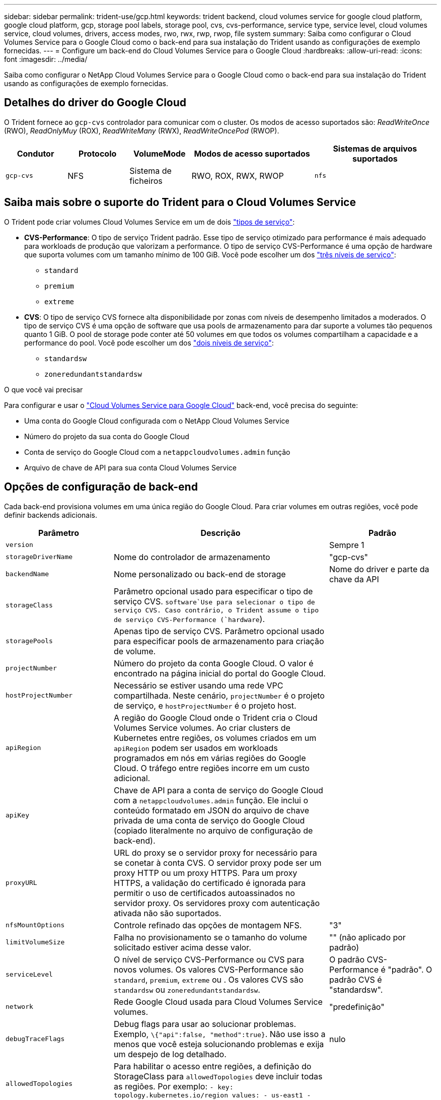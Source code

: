 ---
sidebar: sidebar 
permalink: trident-use/gcp.html 
keywords: trident backend, cloud volumes service for google cloud platform, google cloud platform, gcp, storage pool labels, storage pool, cvs, cvs-performance, service type, service level, cloud volumes service, cloud volumes, drivers, access modes, rwo, rwx, rwp, rwop, file system 
summary: Saiba como configurar o Cloud Volumes Service para o Google Cloud como o back-end para sua instalação do Trident usando as configurações de exemplo fornecidas. 
---
= Configure um back-end do Cloud Volumes Service para o Google Cloud
:hardbreaks:
:allow-uri-read: 
:icons: font
:imagesdir: ../media/


[role="lead"]
Saiba como configurar o NetApp Cloud Volumes Service para o Google Cloud como o back-end para sua instalação do Trident usando as configurações de exemplo fornecidas.



== Detalhes do driver do Google Cloud

O Trident fornece ao `gcp-cvs` controlador para comunicar com o cluster. Os modos de acesso suportados são: _ReadWriteOnce_ (RWO), _ReadOnlyMuy_ (ROX), _ReadWriteMany_ (RWX), _ReadWriteOncePod_ (RWOP).

[cols="1, 1, 1, 2, 2"]
|===
| Condutor | Protocolo | VolumeMode | Modos de acesso suportados | Sistemas de arquivos suportados 


| `gcp-cvs`  a| 
NFS
 a| 
Sistema de ficheiros
 a| 
RWO, ROX, RWX, RWOP
 a| 
`nfs`

|===


== Saiba mais sobre o suporte do Trident para o Cloud Volumes Service

O Trident pode criar volumes Cloud Volumes Service em um de dois link:https://cloud.google.com/architecture/partners/netapp-cloud-volumes/service-types["tipos de serviço"^]:

* *CVS-Performance*: O tipo de serviço Trident padrão. Esse tipo de serviço otimizado para performance é mais adequado para workloads de produção que valorizam a performance. O tipo de serviço CVS-Performance é uma opção de hardware que suporta volumes com um tamanho mínimo de 100 GiB. Você pode escolher um dos link:https://cloud.google.com/architecture/partners/netapp-cloud-volumes/service-levels#service_levels_for_the_cvs-performance_service_type["três níveis de serviço"^]:
+
** `standard`
** `premium`
** `extreme`


* *CVS*: O tipo de serviço CVS fornece alta disponibilidade por zonas com níveis de desempenho limitados a moderados. O tipo de serviço CVS é uma opção de software que usa pools de armazenamento para dar suporte a volumes tão pequenos quanto 1 GiB. O pool de storage pode conter até 50 volumes em que todos os volumes compartilham a capacidade e a performance do pool. Você pode escolher um dos link:https://cloud.google.com/architecture/partners/netapp-cloud-volumes/service-levels#service_levels_for_the_cvs_service_type["dois níveis de serviço"^]:
+
** `standardsw`
** `zoneredundantstandardsw`




.O que você vai precisar
Para configurar e usar o https://cloud.netapp.com/cloud-volumes-service-for-gcp?utm_source=NetAppTrident_ReadTheDocs&utm_campaign=Trident["Cloud Volumes Service para Google Cloud"^] back-end, você precisa do seguinte:

* Uma conta do Google Cloud configurada com o NetApp Cloud Volumes Service
* Número do projeto da sua conta do Google Cloud
* Conta de serviço do Google Cloud com a `netappcloudvolumes.admin` função
* Arquivo de chave de API para sua conta Cloud Volumes Service




== Opções de configuração de back-end

Cada back-end provisiona volumes em uma única região do Google Cloud. Para criar volumes em outras regiões, você pode definir backends adicionais.

[cols="1, 2, 1"]
|===
| Parâmetro | Descrição | Padrão 


| `version` |  | Sempre 1 


| `storageDriverName` | Nome do controlador de armazenamento | "gcp-cvs" 


| `backendName` | Nome personalizado ou back-end de storage | Nome do driver e parte da chave da API 


| `storageClass` | Parâmetro opcional usado para especificar o tipo de serviço CVS.  `software`Use para selecionar o tipo de serviço CVS. Caso contrário, o Trident assume o tipo de serviço CVS-Performance (`hardware`). |  


| `storagePools` | Apenas tipo de serviço CVS. Parâmetro opcional usado para especificar pools de armazenamento para criação de volume. |  


| `projectNumber` | Número do projeto da conta Google Cloud. O valor é encontrado na página inicial do portal do Google Cloud. |  


| `hostProjectNumber` | Necessário se estiver usando uma rede VPC compartilhada. Neste cenário, `projectNumber` é o projeto de serviço, e `hostProjectNumber` é o projeto host. |  


| `apiRegion` | A região do Google Cloud onde o Trident cria o Cloud Volumes Service volumes. Ao criar clusters de Kubernetes entre regiões, os volumes criados em um `apiRegion` podem ser usados em workloads programados em nós em várias regiões do Google Cloud. O tráfego entre regiões incorre em um custo adicional. |  


| `apiKey` | Chave de API para a conta de serviço do Google Cloud com a `netappcloudvolumes.admin` função. Ele inclui o conteúdo formatado em JSON do arquivo de chave privada de uma conta de serviço do Google Cloud (copiado literalmente no arquivo de configuração de back-end). |  


| `proxyURL` | URL do proxy se o servidor proxy for necessário para se conetar à conta CVS. O servidor proxy pode ser um proxy HTTP ou um proxy HTTPS. Para um proxy HTTPS, a validação do certificado é ignorada para permitir o uso de certificados autoassinados no servidor proxy. Os servidores proxy com autenticação ativada não são suportados. |  


| `nfsMountOptions` | Controle refinado das opções de montagem NFS. | "3" 


| `limitVolumeSize` | Falha no provisionamento se o tamanho do volume solicitado estiver acima desse valor. | "" (não aplicado por padrão) 


| `serviceLevel` | O nível de serviço CVS-Performance ou CVS para novos volumes. Os valores CVS-Performance são `standard`, `premium`, `extreme` ou . Os valores CVS são `standardsw` ou `zoneredundantstandardsw`. | O padrão CVS-Performance é "padrão". O padrão CVS é "standardsw". 


| `network` | Rede Google Cloud usada para Cloud Volumes Service volumes. | "predefinição" 


| `debugTraceFlags` | Debug flags para usar ao solucionar problemas. Exemplo, `\{"api":false, "method":true}`. Não use isso a menos que você esteja solucionando problemas e exija um despejo de log detalhado. | nulo 


| `allowedTopologies` | Para habilitar o acesso entre regiões, a definição do StorageClass para `allowedTopologies` deve incluir todas as regiões. Por exemplo:
`- key: topology.kubernetes.io/region
  values:
  - us-east1
  - europe-west1` |  
|===


== Opções de provisionamento de volume

Você pode controlar o provisionamento de volume padrão `defaults` na seção do arquivo de configuração.

[cols=",,"]
|===
| Parâmetro | Descrição | Padrão 


| `exportRule` | As regras de exportação para novos volumes. Deve ser uma lista separada por vírgulas de qualquer combinação de endereços IPv4 ou sub-redes IPv4 na notação CIDR. | "0,0.0,0/0" 


| `snapshotDir` | Acesso ao `.snapshot` diretório | "falso" 


| `snapshotReserve` | Porcentagem de volume reservado para snapshots | "" (aceitar o padrão CVS de 0) 


| `size` | O tamanho dos novos volumes. O mínimo de desempenho do CVS é de 100 GiB. CVS mínimo é de 1 GiB. | O tipo de serviço CVS-Performance é padrão para "100GiB". O tipo de serviço CVS não define um padrão, mas requer um mínimo de 1 GiB. 
|===


== Exemplos de tipos de serviço CVS-Performance

Os exemplos a seguir fornecem exemplos de configurações para o tipo de serviço CVS-Performance.

.Exemplo 1: Configuração mínima
[%collapsible]
====
Essa é a configuração mínima de back-end usando o tipo de serviço CVS-Performance padrão com o nível de serviço padrão.

[source, yaml]
----
---
version: 1
storageDriverName: gcp-cvs
projectNumber: "012345678901"
apiRegion: us-west2
apiKey:
  type: service_account
  project_id: my-gcp-project
  private_key_id: <id_value>
  private_key: |
    -----BEGIN PRIVATE KEY-----
    <key_value>
    -----END PRIVATE KEY-----
  client_email: cloudvolumes-admin-sa@my-gcp-project.iam.gserviceaccount.com
  client_id: "123456789012345678901"
  auth_uri: https://accounts.google.com/o/oauth2/auth
  token_uri: https://oauth2.googleapis.com/token
  auth_provider_x509_cert_url: https://www.googleapis.com/oauth2/v1/certs
  client_x509_cert_url: https://www.googleapis.com/robot/v1/metadata/x509/cloudvolumes-admin-sa%40my-gcp-project.iam.gserviceaccount.com
----
====
.Exemplo 2: Configuração do nível de serviço
[%collapsible]
====
Este exemplo ilustra as opções de configuração de back-end, incluindo nível de serviço e padrões de volume.

[source, yaml]
----
---
version: 1
storageDriverName: gcp-cvs
projectNumber: '012345678901'
apiRegion: us-west2
apiKey:
  type: service_account
  project_id: my-gcp-project
  private_key_id: "<id_value>"
  private_key: |
    -----BEGIN PRIVATE KEY-----
    <key_value>
    -----END PRIVATE KEY-----
  client_email: cloudvolumes-admin-sa@my-gcp-project.iam.gserviceaccount.com
  client_id: '123456789012345678901'
  auth_uri: https://accounts.google.com/o/oauth2/auth
  token_uri: https://oauth2.googleapis.com/token
  auth_provider_x509_cert_url: https://www.googleapis.com/oauth2/v1/certs
  client_x509_cert_url: https://www.googleapis.com/robot/v1/metadata/x509/cloudvolumes-admin-sa%40my-gcp-project.iam.gserviceaccount.com
proxyURL: http://proxy-server-hostname/
nfsMountOptions: vers=3,proto=tcp,timeo=600
limitVolumeSize: 10Ti
serviceLevel: premium
defaults:
  snapshotDir: 'true'
  snapshotReserve: '5'
  exportRule: 10.0.0.0/24,10.0.1.0/24,10.0.2.100
  size: 5Ti
----
====
.Exemplo 3: Configuração de pool virtual
[%collapsible]
====
Este exemplo usa `storage` para configurar pools virtuais e os `StorageClasses` que se referem a eles. <<Definições de classe de armazenamento>>Consulte para ver como as classes de armazenamento foram definidas.

Aqui, padrões específicos são definidos para todos os pools virtuais, que definem o `snapshotReserve` em 5% e o `exportRule` para 0,0.0,0/0. Os pools virtuais são definidos na `storage` seção. Cada pool virtual individual define seu próprio `serviceLevel`, e alguns pools substituem os valores padrão. Rótulos de pool virtual foram usados para diferenciar os pools com base em `performance` e `protection`.

[source, yaml]
----
---
version: 1
storageDriverName: gcp-cvs
projectNumber: '012345678901'
apiRegion: us-west2
apiKey:
  type: service_account
  project_id: my-gcp-project
  private_key_id: "<id_value>"
  private_key: |
    -----BEGIN PRIVATE KEY-----
    <key_value>
    -----END PRIVATE KEY-----
  client_email: cloudvolumes-admin-sa@my-gcp-project.iam.gserviceaccount.com
  client_id: '123456789012345678901'
  auth_uri: https://accounts.google.com/o/oauth2/auth
  token_uri: https://oauth2.googleapis.com/token
  auth_provider_x509_cert_url: https://www.googleapis.com/oauth2/v1/certs
  client_x509_cert_url: https://www.googleapis.com/robot/v1/metadata/x509/cloudvolumes-admin-sa%40my-gcp-project.iam.gserviceaccount.com
nfsMountOptions: vers=3,proto=tcp,timeo=600
defaults:
  snapshotReserve: '5'
  exportRule: 0.0.0.0/0
labels:
  cloud: gcp
region: us-west2
storage:
- labels:
    performance: extreme
    protection: extra
  serviceLevel: extreme
  defaults:
    snapshotDir: 'true'
    snapshotReserve: '10'
    exportRule: 10.0.0.0/24
- labels:
    performance: extreme
    protection: standard
  serviceLevel: extreme
- labels:
    performance: premium
    protection: extra
  serviceLevel: premium
  defaults:
    snapshotDir: 'true'
    snapshotReserve: '10'
- labels:
    performance: premium
    protection: standard
  serviceLevel: premium
- labels:
    performance: standard
  serviceLevel: standard

----
====


=== Definições de classe de armazenamento

As seguintes definições do StorageClass se aplicam ao exemplo de configuração de pool virtual. Usando `parameters.selector`o , você pode especificar para cada StorageClass o pool virtual usado para hospedar um volume. O volume terá os aspetos definidos no pool escolhido.

.Exemplo de classe de armazenamento
[%collapsible]
====
[source, yaml]
----
---
apiVersion: storage.k8s.io/v1
kind: StorageClass
metadata:
  name: cvs-extreme-extra-protection
provisioner: csi.trident.netapp.io
parameters:
  selector: performance=extreme; protection=extra
allowVolumeExpansion: true
---
apiVersion: storage.k8s.io/v1
kind: StorageClass
metadata:
  name: cvs-extreme-standard-protection
provisioner: csi.trident.netapp.io
parameters:
  selector: performance=premium; protection=standard
allowVolumeExpansion: true
---
apiVersion: storage.k8s.io/v1
kind: StorageClass
metadata:
  name: cvs-premium-extra-protection
provisioner: csi.trident.netapp.io
parameters:
  selector: performance=premium; protection=extra
allowVolumeExpansion: true
---
apiVersion: storage.k8s.io/v1
kind: StorageClass
metadata:
  name: cvs-premium
provisioner: csi.trident.netapp.io
parameters:
  selector: performance=premium; protection=standard
allowVolumeExpansion: true
---
apiVersion: storage.k8s.io/v1
kind: StorageClass
metadata:
  name: cvs-standard
provisioner: csi.trident.netapp.io
parameters:
  selector: performance=standard
allowVolumeExpansion: true
---
apiVersion: storage.k8s.io/v1
kind: StorageClass
metadata:
  name: cvs-extra-protection
provisioner: csi.trident.netapp.io
parameters:
  selector: protection=extra
allowVolumeExpansion: true

----
====
* O primeiro StorageClass ) (`cvs-extreme-extra-protection`mapeia para o primeiro pool virtual. Esse é o único pool que oferece desempenho extremo com uma reserva de snapshot de 10%.
* O último StorageClass ) (`cvs-extra-protection`chama qualquer pool de armazenamento que forneça uma reserva de snapshot de 10%. O Trident decide qual pool virtual é selecionado e garante que o requisito de reserva de snapshot seja atendido.




== Exemplos de tipo de serviço CVS

Os exemplos a seguir fornecem exemplos de configurações para o tipo de serviço CVS.

.Exemplo 1: Configuração mínima
[%collapsible]
====
Essa é a configuração mínima de back-end usada `storageClass` para especificar o tipo de serviço CVS e o nível de serviço padrão `standardsw`.

[source, yaml]
----
---
version: 1
storageDriverName: gcp-cvs
projectNumber: '012345678901'
storageClass: software
apiRegion: us-east4
apiKey:
  type: service_account
  project_id: my-gcp-project
  private_key_id: "<id_value>"
  private_key: |
    -----BEGIN PRIVATE KEY-----
    <key_value>
    -----END PRIVATE KEY-----
  client_email: cloudvolumes-admin-sa@my-gcp-project.iam.gserviceaccount.com
  client_id: '123456789012345678901'
  auth_uri: https://accounts.google.com/o/oauth2/auth
  token_uri: https://oauth2.googleapis.com/token
  auth_provider_x509_cert_url: https://www.googleapis.com/oauth2/v1/certs
  client_x509_cert_url: https://www.googleapis.com/robot/v1/metadata/x509/cloudvolumes-admin-sa%40my-gcp-project.iam.gserviceaccount.com
serviceLevel: standardsw
----
====
.Exemplo 2: Configuração do pool de armazenamento
[%collapsible]
====
Essa configuração de back-end de exemplo é usada `storagePools` para configurar um pool de armazenamento.

[source, yaml]
----
---
version: 1
storageDriverName: gcp-cvs
backendName: gcp-std-so-with-pool
projectNumber: '531265380079'
apiRegion: europe-west1
apiKey:
  type: service_account
  project_id: cloud-native-data
  private_key_id: "<id_value>"
  private_key: |-
    -----BEGIN PRIVATE KEY-----
    <key_value>
    -----END PRIVATE KEY-----
  client_email: cloudvolumes-admin-sa@cloud-native-data.iam.gserviceaccount.com
  client_id: '107071413297115343396'
  auth_uri: https://accounts.google.com/o/oauth2/auth
  token_uri: https://oauth2.googleapis.com/token
  auth_provider_x509_cert_url: https://www.googleapis.com/oauth2/v1/certs
  client_x509_cert_url: https://www.googleapis.com/robot/v1/metadata/x509/cloudvolumes-admin-sa%40cloud-native-data.iam.gserviceaccount.com
storageClass: software
zone: europe-west1-b
network: default
storagePools:
- 1bc7f380-3314-6005-45e9-c7dc8c2d7509
serviceLevel: Standardsw

----
====


== O que se segue?

Depois de criar o arquivo de configuração de back-end, execute o seguinte comando:

[listing]
----
tridentctl create backend -f <backend-file>
----
Se a criação do backend falhar, algo está errado com a configuração do backend. Você pode exibir os logs para determinar a causa executando o seguinte comando:

[listing]
----
tridentctl logs
----
Depois de identificar e corrigir o problema com o arquivo de configuração, você pode executar o comando create novamente.
